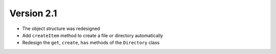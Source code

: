 Version 2.1
============

- The object structure was redesigned
- Add ``createItem`` method to create a file or directory automatically
- Redesign the ``get``, ``create``, ``has`` methods of the ``Directory`` class